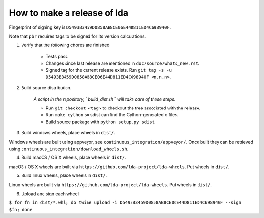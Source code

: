 ==============================
 How to make a release of lda
==============================

Fingerprint of signing key is ``D5493B3459D0858AB8CE06E44D811ED4C698940F``.

Note that ``pbr`` requires tags to be signed for its version calculations.

1. Verify that the following chores are finished:

    - Tests pass.
    - Changes since last release are mentioned in ``doc/source/whats_new.rst``.
    - Signed tag for the current release exists.
      Run ``git tag -s -u D5493B3459D0858AB8CE06E44D811ED4C698940F <n.n.n>``.

2. Build source distribution.

     *A script in the repository, ``build_dist.sh`` will take care of these steps.*

     - Run ``git checkout <tag>`` to checkout the tree associated with the release.
     - Run ``make cython`` so sdist can find the Cython-generated c files.
     - Build source package with ``python setup.py sdist``.

3. Build windows wheels, place wheels in ``dist/``.

Windows wheels are built using appveyor, see ``continuous_integration/appveyor/``.
Once built they can be retrieved using ``continuous_integration/download_wheels.sh``.

4. Build macOS / OS X wheels, place wheels in ``dist/``.

macOS / OS X wheels are built via ``https://github.com/lda-project/lda-wheels``.
Put wheels in ``dist/``.

5. Build linux wheels, place wheels in ``dist/``.

Linux wheels are built via ``https://github.com/lda-project/lda-wheels``. Put
wheels in ``dist/``.

6. Upload and sign each wheel

``$ for fn in dist/*.whl; do twine upload -i D5493B3459D0858AB8CE06E44D811ED4C698940F --sign $fn; done``

